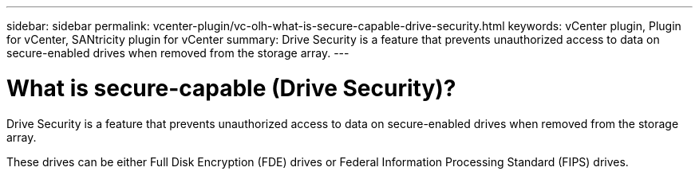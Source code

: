 ---
sidebar: sidebar
permalink: vcenter-plugin/vc-olh-what-is-secure-capable-drive-security.html
keywords: vCenter plugin, Plugin for vCenter, SANtricity plugin for vCenter
summary: Drive Security is a feature that prevents unauthorized access to data on secure-enabled drives when removed from the storage array.
---

= What is secure-capable (Drive Security)?
:hardbreaks:
:nofooter:
:icons: font
:linkattrs:
:imagesdir: ../media/


[.lead]
Drive Security is a feature that prevents unauthorized access to data on secure-enabled drives when removed from the storage array.

These drives can be either Full Disk Encryption (FDE) drives or Federal Information Processing Standard (FIPS) drives.
